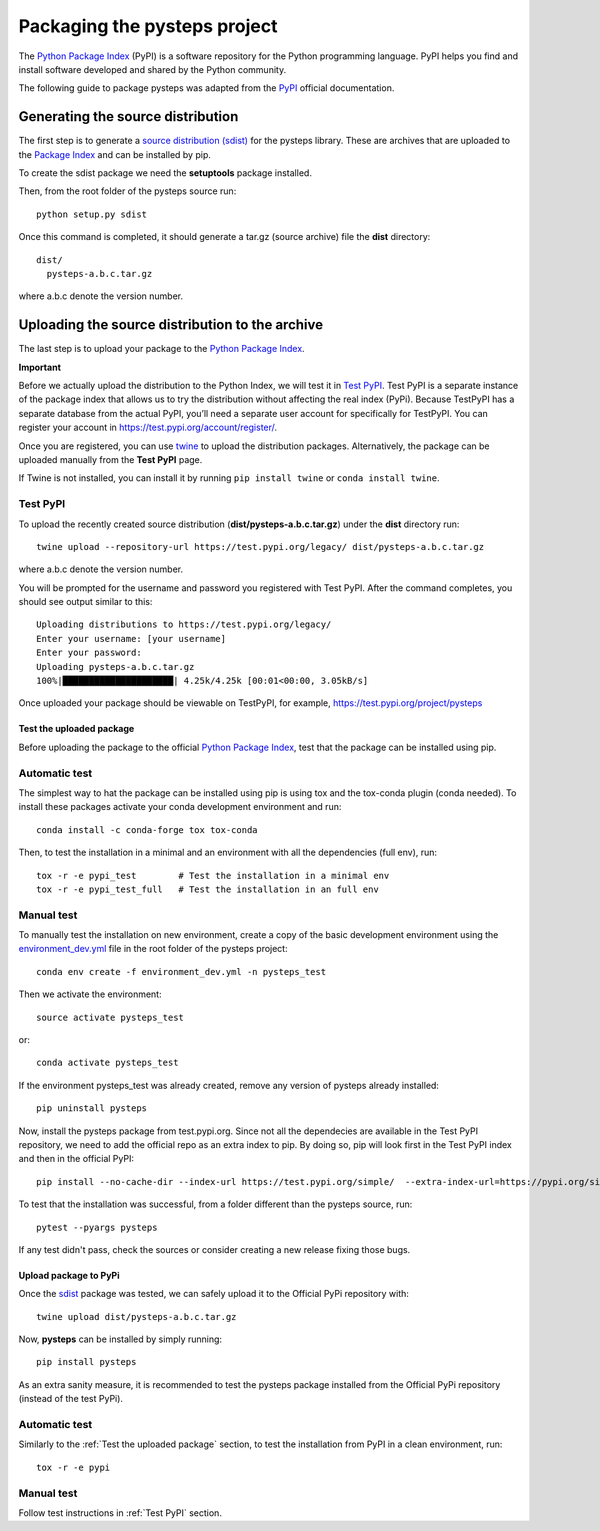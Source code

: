 .. _pypi_relase:

=============================
Packaging the pysteps project
=============================

The `Python Package Index <https://pypi.org/>`_ (PyPI) is a software
repository for the Python programming language. PyPI helps you find and
install software developed and shared by the Python community.

The following guide to package pysteps was adapted from the
`PyPI <https://packaging.python.org/tutorials/packaging-projects/#generating-distribution-archives>`_
official documentation.

Generating the source distribution
==================================

The first step is to generate a `source distribution
(sdist) <https://packaging.python.org/glossary/#term-source-distribution-or-sdist>`_
for the pysteps library. These are archives that are uploaded to the
`Package Index <https://pypi.org/>`_ and can be installed by pip.

To create the sdist package we need the **setuptools** package
installed.

Then, from the root folder of the pysteps source run::

   python setup.py sdist

Once this command is completed, it should generate a tar.gz (source
archive) file the **dist** directory::

   dist/
     pysteps-a.b.c.tar.gz

where a.b.c denote the version number.

Uploading the source distribution to the archive
================================================

The last step is to upload your package to the `Python Package
Index <https://pypi.org/>`_.

**Important**

Before we actually upload the distribution to the Python Index, we will
test it in `Test PyPI <https://test.pypi.org/>`_. Test PyPI is a
separate instance of the package index that allows us to try the
distribution without affecting the real index (PyPi). Because TestPyPI
has a separate database from the actual PyPI, you’ll need a separate
user account for specifically for TestPyPI. You can register your
account in https://test.pypi.org/account/register/.

Once you are registered, you can use
`twine <https://twine.readthedocs.io/en/latest/#twine-user-documentation>`_
to upload the distribution packages. Alternatively, the package can be
uploaded manually from the **Test PyPI** page.

If Twine is not installed, you can install it by running
``pip install twine`` or ``conda install twine``.

Test PyPI
^^^^^^^^^
To upload the recently created source distribution
(**dist/pysteps-a.b.c.tar.gz**) under the **dist** directory run::

   twine upload --repository-url https://test.pypi.org/legacy/ dist/pysteps-a.b.c.tar.gz

where a.b.c denote the version number.

You will be prompted for the username and password you registered with
Test PyPI. After the command completes, you should see output similar to
this::

   Uploading distributions to https://test.pypi.org/legacy/
   Enter your username: [your username]
   Enter your password:
   Uploading pysteps-a.b.c.tar.gz
   100%|█████████████████████| 4.25k/4.25k [00:01<00:00, 3.05kB/s]

Once uploaded your package should be viewable on TestPyPI, for example,
https://test.pypi.org/project/pysteps

Test the uploaded package
-------------------------

Before uploading the package to the official `Python Package
Index <https://pypi.org/>`_, test that the package can be installed
using pip.

Automatic test
^^^^^^^^^^^^^^

The simplest way to hat the package can be installed using pip is using tox
and the tox-conda plugin (conda needed).
To install these packages activate your conda development environment and run::

    conda install -c conda-forge tox tox-conda

Then, to test the installation in a minimal and an environment with all the
dependencies (full env), run::

    tox -r -e pypi_test        # Test the installation in a minimal env
    tox -r -e pypi_test_full   # Test the installation in an full env


Manual test
^^^^^^^^^^^

To manually test the installation on new environment,
create a copy of the basic development environment using the
`environment_dev.yml <https://github.com/pySTEPS/pysteps/blob/master/environment_dev.yml>`_
file in the root folder of the pysteps project::
    conda env create -f environment_dev.yml -n pysteps_test

Then we activate the environment::

    source activate pysteps_test

or::

    conda activate pysteps_test

If the environment pysteps_test was already created, remove any version of
pysteps already installed::

    pip uninstall pysteps

Now, install the pysteps package from test.pypi.org. 
Since not all the dependecies are available in the Test PyPI repository, we need to add the official repo as an extra index to pip. By doing so, pip will look first in the Test PyPI index and then in the official PyPI::

    pip install --no-cache-dir --index-url https://test.pypi.org/simple/  --extra-index-url=https://pypi.org/simple/ pysteps

To test that the installation was successful, from a folder different
than the pysteps source, run::

    pytest --pyargs pysteps


If any test didn't pass, check the sources or consider creating a new release
fixing those bugs.


Upload package to PyPi
----------------------

Once the
`sdist <https://packaging.python.org/glossary/#term-source-distribution-or-sdist>`_
package was tested, we can safely upload it to the Official PyPi
repository with::

   twine upload dist/pysteps-a.b.c.tar.gz

Now, **pysteps** can be installed by simply running::

   pip install pysteps

As an extra sanity measure, it is recommended to test the pysteps package
installed from the Official PyPi repository
(instead of the test PyPi).

Automatic test
^^^^^^^^^^^^^^

Similarly to the :ref:`Test the uploaded package` section, to test the
installation from PyPI in a clean environment, run::

    tox -r -e pypi

Manual test
^^^^^^^^^^^

Follow test instructions in :ref:`Test PyPI` section.

